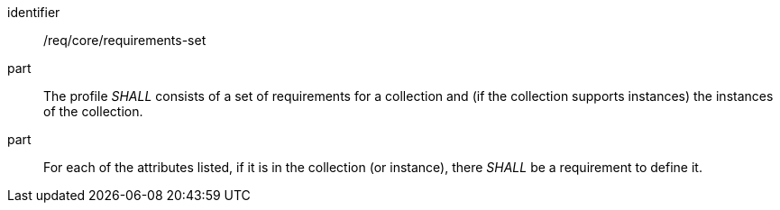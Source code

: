 [[req_core_requirements-set]]

[requirement]
====
[%metadata]
identifier:: /req/core/requirements-set
part:: The profile _SHALL_ consists of a set of requirements for a collection and (if the collection supports instances) the instances of the collection. 
part:: For each of the attributes listed, if it is in the collection (or instance), there _SHALL_ be a requirement to define it.

====